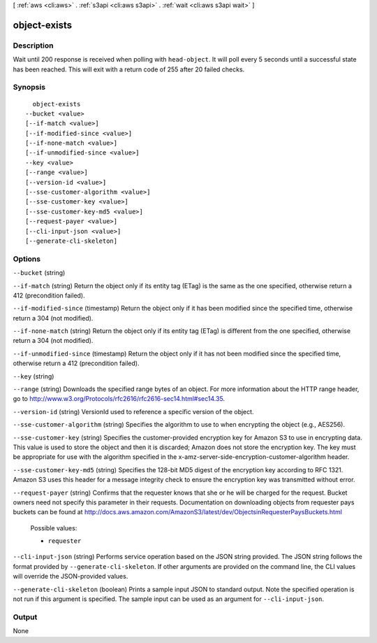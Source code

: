 [ :ref:`aws <cli:aws>` . :ref:`s3api <cli:aws s3api>` . :ref:`wait <cli:aws s3api wait>` ]

.. _cli:aws s3api wait object-exists:


*************
object-exists
*************



===========
Description
===========

Wait until 200 response is received when polling with ``head-object``. It will poll every 5 seconds until a successful state has been reached. This will exit with a return code of 255 after 20 failed checks.

========
Synopsis
========

::

    object-exists
  --bucket <value>
  [--if-match <value>]
  [--if-modified-since <value>]
  [--if-none-match <value>]
  [--if-unmodified-since <value>]
  --key <value>
  [--range <value>]
  [--version-id <value>]
  [--sse-customer-algorithm <value>]
  [--sse-customer-key <value>]
  [--sse-customer-key-md5 <value>]
  [--request-payer <value>]
  [--cli-input-json <value>]
  [--generate-cli-skeleton]




=======
Options
=======

``--bucket`` (string)


``--if-match`` (string)
Return the object only if its entity tag (ETag) is the same as the one specified, otherwise return a 412 (precondition failed).

``--if-modified-since`` (timestamp)
Return the object only if it has been modified since the specified time, otherwise return a 304 (not modified).

``--if-none-match`` (string)
Return the object only if its entity tag (ETag) is different from the one specified, otherwise return a 304 (not modified).

``--if-unmodified-since`` (timestamp)
Return the object only if it has not been modified since the specified time, otherwise return a 412 (precondition failed).

``--key`` (string)


``--range`` (string)
Downloads the specified range bytes of an object. For more information about the HTTP range header, go to http://www.w3.org/Protocols/rfc2616/rfc2616-sec14.html#sec14.35.

``--version-id`` (string)
VersionId used to reference a specific version of the object.

``--sse-customer-algorithm`` (string)
Specifies the algorithm to use to when encrypting the object (e.g., AES256).

``--sse-customer-key`` (string)
Specifies the customer-provided encryption key for Amazon S3 to use in encrypting data. This value is used to store the object and then it is discarded; Amazon does not store the encryption key. The key must be appropriate for use with the algorithm specified in the x-amz-server-side​-encryption​-customer-algorithm header.

``--sse-customer-key-md5`` (string)
Specifies the 128-bit MD5 digest of the encryption key according to RFC 1321. Amazon S3 uses this header for a message integrity check to ensure the encryption key was transmitted without error.

``--request-payer`` (string)
Confirms that the requester knows that she or he will be charged for the request. Bucket owners need not specify this parameter in their requests. Documentation on downloading objects from requester pays buckets can be found at http://docs.aws.amazon.com/AmazonS3/latest/dev/ObjectsinRequesterPaysBuckets.html

  Possible values:

  
  *   ``requester``

  

  

``--cli-input-json`` (string)
Performs service operation based on the JSON string provided. The JSON string follows the format provided by ``--generate-cli-skeleton``. If other arguments are provided on the command line, the CLI values will override the JSON-provided values.

``--generate-cli-skeleton`` (boolean)
Prints a sample input JSON to standard output. Note the specified operation is not run if this argument is specified. The sample input can be used as an argument for ``--cli-input-json``.



======
Output
======

None